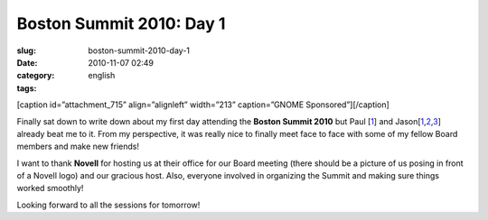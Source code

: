 Boston Summit 2010: Day 1
#########################
:slug: boston-summit-2010-day-1
:date: 2010-11-07 02:49
:category:
:tags: english

[caption id=”attachment\_715” align=”alignleft” width=”213”
caption=”GNOME Sponsored”]\ |GNOME Sponsored|\ [/caption]

Finally sat down to write down about my first day attending the **Boston
Summit 2010** but Paul
[`1 <http://www.paulcutler.org/blog/?p=1505&utm_source=feedburner&utm_medium=feed&utm_campaign=Feed:+pcutler+(Paul+Cutler's+Blog)>`__\ ]
and
Jason[\ `1 <http://jasondclinton.livejournal.com/80742.html>`__,\ `2 <http://jasondclinton.livejournal.com/81622.html>`__,\ `3 <http://jasondclinton.livejournal.com/81055.html>`__]
already beat me to it. From my perspective, it was really nice to
finally meet face to face with some of my fellow Board members and make
new friends!

I want to thank **Novell** for hosting us at their office for our Board
meeting (there should be a picture of us posing in front of a Novell
logo) and our gracious host. Also, everyone involved in organizing the
Summit and making sure things worked smoothly!

Looking forward to all the sessions for tomorrow!

.. |GNOME Sponsored| image:: http://www.ogmaciel.com/wp-content/uploads/2009/06/sponsored-badge-simple.png
   :target: http://www.ogmaciel.com/wp-content/uploads/2009/06/sponsored-badge-simple.png
